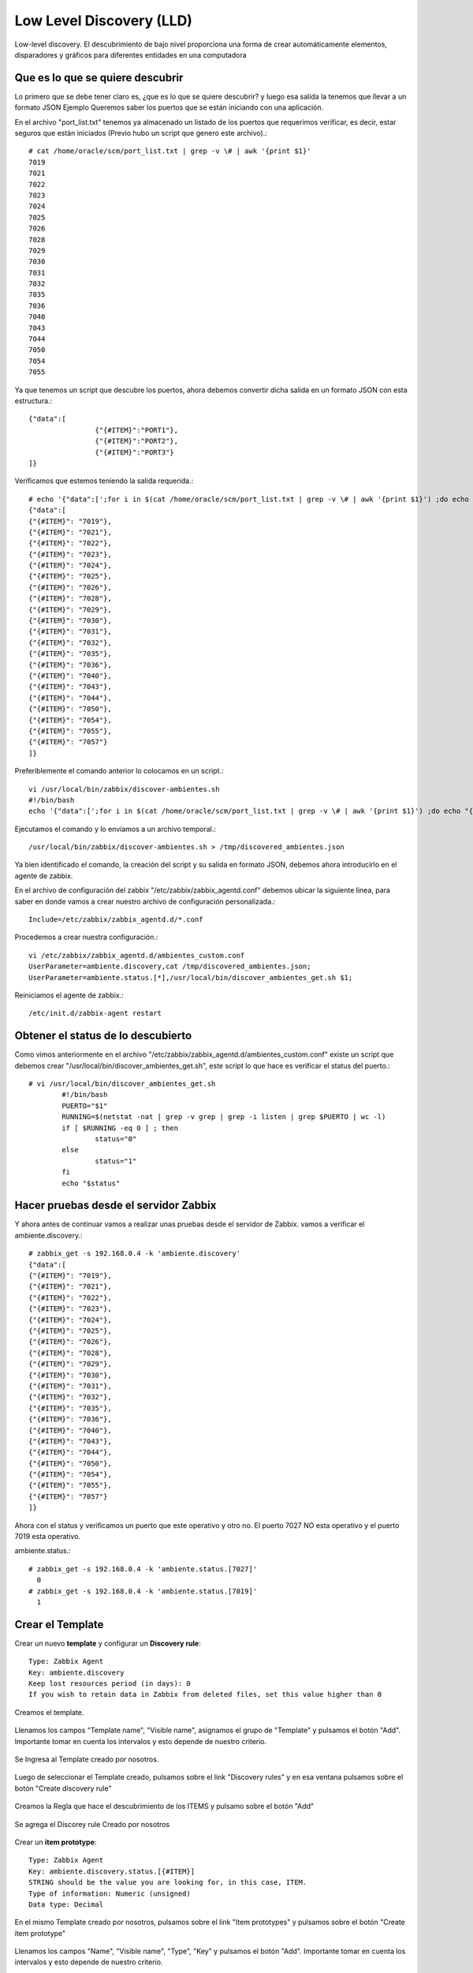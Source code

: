 Low Level Discovery (LLD)
==========================


Low-level discovery. El descubrimiento de bajo nivel proporciona una forma de crear automáticamente elementos, disparadores y gráficos para diferentes entidades en una computadora

Que es lo que se quiere descubrir
++++++++++++++++++++++++++++++++++

Lo primero que se debe tener claro es, ¿que es lo que se quiere descubrir? y luego esa salida la tenemos que llevar a un formato JSON
Ejemplo Queremos saber los puertos que se están iniciando con una aplicación.

En el archivo "port_list.txt" tenemos ya almacenado un listado de los puertos que requerimos verificar, es decir, estar seguros que están iniciados (Previo hubo un script que genero este archivo).::

	# cat /home/oracle/scm/port_list.txt | grep -v \# | awk '{print $1}'
	7019
	7021
	7022
	7023
	7024
	7025
	7026
	7028
	7029
	7030
	7031
	7032
	7035
	7036
	7040
	7043
	7044
	7050
	7054
	7055

Ya que tenemos un script que descubre los puertos, ahora debemos convertir dicha salida en un formato JSON con esta estructura.::

	{"data":[
		        {"{#ITEM}":"PORT1"},
		        {"{#ITEM}":"PORT2"},
		        {"{#ITEM}":"PORT3"}
	]}

Verificamos que estemos teniendo la salida requerida.::

	# echo '{"data":[';for i in $(cat /home/oracle/scm/port_list.txt | grep -v \# | awk '{print $1}') ;do echo "{\"{#ITEM}\": \"$i\"},";done | sed  '$ s/.$//' ; echo ']}'
	{"data":[
	{"{#ITEM}": "7019"},
	{"{#ITEM}": "7021"},
	{"{#ITEM}": "7022"},
	{"{#ITEM}": "7023"},
	{"{#ITEM}": "7024"},
	{"{#ITEM}": "7025"},
	{"{#ITEM}": "7026"},
	{"{#ITEM}": "7028"},
	{"{#ITEM}": "7029"},
	{"{#ITEM}": "7030"},
	{"{#ITEM}": "7031"},
	{"{#ITEM}": "7032"},
	{"{#ITEM}": "7035"},
	{"{#ITEM}": "7036"},
	{"{#ITEM}": "7040"},
	{"{#ITEM}": "7043"},
	{"{#ITEM}": "7044"},
	{"{#ITEM}": "7050"},
	{"{#ITEM}": "7054"},
	{"{#ITEM}": "7055"},
	{"{#ITEM}": "7057"}
	]}

Preferiblemente el comando anterior lo colocamos en un script.::

	vi /usr/local/bin/zabbix/discover-ambientes.sh
	#!/bin/bash
	echo '{"data":[';for i in $(cat /home/oracle/scm/port_list.txt | grep -v \# | awk '{print $1}') ;do echo "{\"{#ITEM}\": \"$i\"},";done | sed  '$ s/.$//' ; echo ']}'

Ejecutamos el comando y lo enviamos a un archivo temporal.::

	/usr/local/bin/zabbix/discover-ambientes.sh > /tmp/discovered_ambientes.json

Ya bien identificado el comando, la creación del script y su salida en formato JSON, debemos ahora introducirlo en el agente de zabbix.

En el archivo de configuración del zabbix "/etc/zabbix/zabbix_agentd.conf" debemos ubicar la siguiente linea, para saber en donde vamos a crear nuestro archivo de configuración personalizada.::

	Include=/etc/zabbix/zabbix_agentd.d/*.conf

Procedemos a crear nuestra configuración.::

	vi /etc/zabbix/zabbix_agentd.d/ambientes_custom.conf
	UserParameter=ambiente.discovery,cat /tmp/discovered_ambientes.json;
	UserParameter=ambiente.status.[*],/usr/local/bin/discover_ambientes_get.sh $1;

Reiniciamos el agente de zabbix.::

	/etc/init.d/zabbix-agent restart

Obtener el status de lo descubierto
++++++++++++++++++++++++++++++++++++++

Como vimos anteriormente en el archivo "/etc/zabbix/zabbix_agentd.d/ambientes_custom.conf" existe un script que debemos crear "/usr/local/bin/discover_ambientes_get.sh", este script lo que hace es verificar el status del puerto.::

	# vi /usr/local/bin/discover_ambientes_get.sh
		#!/bin/bash
		PUERTO="$1"
		RUNNING=$(netstat -nat | grep -v grep | grep -i listen | grep $PUERTO | wc -l)
		if [ $RUNNING -eq 0 ] ; then
			status="0"
		else
			status="1"
		fi
		echo "$status"

Hacer pruebas desde el servidor Zabbix
++++++++++++++++++++++++++++++++++++++++

Y ahora antes de continuar vamos a realizar unas pruebas desde el servidor de Zabbix. vamos a verificar el 
ambiente.discovery.::

	# zabbix_get -s 192.168.0.4 -k 'ambiente.discovery'
	{"data":[
	{"{#ITEM}": "7019"},
	{"{#ITEM}": "7021"},
	{"{#ITEM}": "7022"},
	{"{#ITEM}": "7023"},
	{"{#ITEM}": "7024"},
	{"{#ITEM}": "7025"},
	{"{#ITEM}": "7026"},
	{"{#ITEM}": "7028"},
	{"{#ITEM}": "7029"},
	{"{#ITEM}": "7030"},
	{"{#ITEM}": "7031"},
	{"{#ITEM}": "7032"},
	{"{#ITEM}": "7035"},
	{"{#ITEM}": "7036"},
	{"{#ITEM}": "7040"},
	{"{#ITEM}": "7043"},
	{"{#ITEM}": "7044"},
	{"{#ITEM}": "7050"},
	{"{#ITEM}": "7054"},
	{"{#ITEM}": "7055"},
	{"{#ITEM}": "7057"}
	]}

Ahora con el status y verificamos un puerto que este operativo y otro no. El puerto 7027 NO esta operativo y el puerto 7019 esta operativo.

ambiente.status.::

	# zabbix_get -s 192.168.0.4 -k 'ambiente.status.[7027]'
	  0
	# zabbix_get -s 192.168.0.4 -k 'ambiente.status.[7019]'
	  1


Crear el Template
++++++++++++++++++


Crear un nuevo **template** y configurar un  **Discovery rule**::

	Type: Zabbix Agent
	Key: ambiente.discovery
	Keep lost resources period (in days): 0
	If you wish to retain data in Zabbix from deleted files, set this value higher than 0

Creamos el template.


.. figure:: ../images/llc/01.png


Llenamos los campos "Template name", "Visible name", asignamos el grupo de "Template" y pulsamos el botón "Add". Importante tomar en cuenta los intervalos y esto depende de nuestro criterio.


.. figure:: ../images/llc/02.png


Se Ingresa al Template creado por nosotros.


.. figure:: ../images/llc/03.png


Luego de seleccionar el Template creado, pulsamos sobre el link "Discovery rules" y en esa ventana pulsamos sobre el botón "Create discovery rule"


.. figure:: ../images/llc/04.png


Creamos la Regla que hace el descubrimiento de los ITEMS y pulsamo sobre el botón "Add"


.. figure:: ../images/llc/05.png


Se agrega el Discorey rule Creado por nosotros


.. figure:: ../images/llc/06.png


Crear un **item prototype**::

	Type: Zabbix Agent
	Key: ambiente.discovery.status.[{#ITEM}]
	STRING should be the value you are looking for, in this case, ITEM.
	Type of information: Numeric (unsigned)
	Data type: Decimal

En el mismo Template creado por nosotros, pulsamos sobre el link "Item prototypes" y pulsamos sobre el botón "Create item prototype"


.. figure:: ../images/llc/07.png


Llenamos los campos "Name", "Visible name", "Type", "Key" y pulsamos el botón "Add". Importante tomar en cuenta los intervalos y esto depende de nuestro criterio.


.. figure:: ../images/llc/08.png


Se agrega el "Item prototype" Creado por nosotros


.. figure:: ../images/llc/09.png


Retornamos en donde estan los Templates y podemos observar ahora como nuestro Template tiene un Discovery Rule



.. figure:: ../images/llc/10.png



Asociar el template al host
+++++++++++++++++++++++++++

Ahora asociamos el template al HOST y debemos esperar a que se realice el Discover y comience a verificar el status.

Nos vamos a cada uno de los HOST que necesitamos tenga el Template creado por nosotros.



.. figure:: ../images/llc/11.png


En "Configuration" "HOSTS" observamos como el servidor que tiene 3 Discovery rules y solo tiene 75 Items


.. figure:: ../images/llc/12.png


Luego de esperar un rato podemos observar como el mismo servidor que tenia 3 Discovery rules ahora tiene 95 Items


.. figure:: ../images/llc/13.png


Y podemos ahora ver en los Items del servidor como fueron agregados los Item discovered.


.. figure:: ../images/llc/14.png



